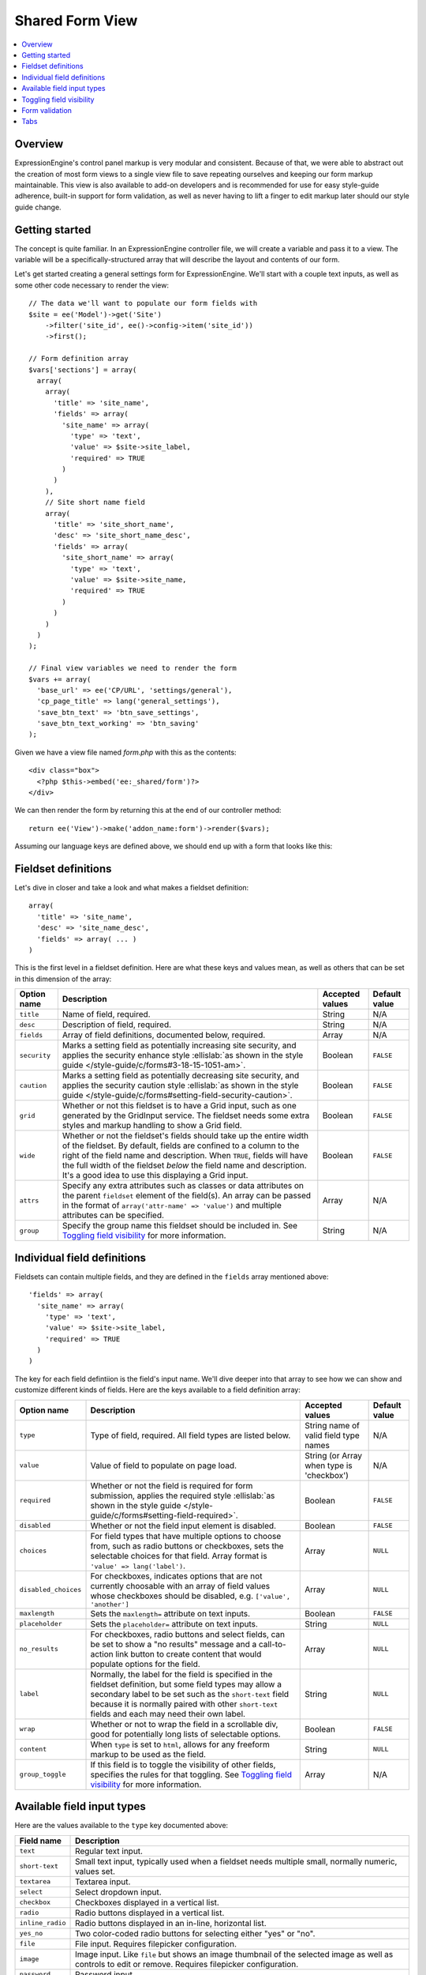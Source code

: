 Shared Form View
================

.. highlight:: php

.. contents::
  :local:
  :depth: 1

Overview
--------

ExpressionEngine's control panel markup is very modular and consistent. Because of that, we were able to abstract out the creation of most form views to a single view file to save repeating ourselves and keeping our form markup maintainable. This view is also available to add-on developers and is recommended for use for easy style-guide adherence, built-in support for form validation, as well as never having to lift a finger to edit markup later should our style guide change.

Getting started
---------------

The concept is quite familiar. In an ExpressionEngine controller file, we will create a variable and pass it to a view. The variable will be a specifically-structured array that will describe the layout and contents of our form.

Let's get started creating a general settings form for ExpressionEngine. We'll start with a couple text inputs, as well as some other code necessary to render the view::

  // The data we'll want to populate our form fields with
  $site = ee('Model')->get('Site')
      ->filter('site_id', ee()->config->item('site_id'))
      ->first();

  // Form definition array
  $vars['sections'] = array(
    array(
      array(
        'title' => 'site_name',
        'fields' => array(
          'site_name' => array(
            'type' => 'text',
            'value' => $site->site_label,
            'required' => TRUE
          )
        )
      ),
      // Site short name field
      array(
        'title' => 'site_short_name',
        'desc' => 'site_short_name_desc',
        'fields' => array(
          'site_short_name' => array(
            'type' => 'text',
            'value' => $site->site_name,
            'required' => TRUE
          )
        )
      )
    )
  );

  // Final view variables we need to render the form
  $vars += array(
    'base_url' => ee('CP/URL', 'settings/general'),
    'cp_page_title' => lang('general_settings'),
    'save_btn_text' => 'btn_save_settings',
    'save_btn_text_working' => 'btn_saving'
  );

Given we have a view file named `form.php` with this as the contents::

  <div class="box">
    <?php $this->embed('ee:_shared/form')?>
  </div>

We can then render the form by returning this at the end of our controller method::

  return ee('View')->make('addon_name:form')->render($vars);

Assuming our language keys are defined above, we should end up with a form that looks like this:

.. figure:: ../images/shared_form_1.png

Fieldset definitions
--------------------

Let's dive in closer and take a look and what makes a fieldset definition::

  array(
    'title' => 'site_name',
    'desc' => 'site_name_desc',
    'fields' => array( ... )
  )

This is the first level in a fieldset definition. Here are what these keys and values mean, as well as others that can be set in this dimension of the array:

+--------------+----------------------------------------------------------------------+-----------------+---------------+
| Option name  | Description                                                          | Accepted values | Default value |
+==============+======================================================================+=================+===============+
| ``title``    | Name of field, required.                                             | String          | N/A           |
+--------------+----------------------------------------------------------------------+-----------------+---------------+
| ``desc``     | Description of field, required.                                      | String          | N/A           |
+--------------+----------------------------------------------------------------------+-----------------+---------------+
| ``fields``   | Array of field definitions, documented below, required.              | Array           | N/A           |
+--------------+----------------------------------------------------------------------+-----------------+---------------+
| ``security`` | Marks a setting field as potentially increasing site security, and   | Boolean         | ``FALSE``     |
|              | applies the security enhance style :ellislab:`as shown in the style  |                 |               |
|              | guide </style-guide/c/forms#3-18-15-1051-am>`.                       |                 |               |
+--------------+----------------------------------------------------------------------+-----------------+---------------+
| ``caution``  | Marks a setting field as potentially decreasing site security, and   | Boolean         | ``FALSE``     |
|              | applies the security caution style :ellislab:`as shown in the style  |                 |               |
|              | guide </style-guide/c/forms#setting-field-security-caution>`.        |                 |               |
+--------------+----------------------------------------------------------------------+-----------------+---------------+
| ``grid``     | Whether or not this fieldset is to have a Grid input, such as one    | Boolean         | ``FALSE``     |
|              | generated by the GridInput service. The fieldset needs some extra    |                 |               |
|              | styles and markup handling to show a Grid field.                     |                 |               |
+--------------+----------------------------------------------------------------------+-----------------+---------------+
| ``wide``     | Whether or not the fieldset's fields should take up the entire width | Boolean         | ``FALSE``     |
|              | of the fieldset. By default, fields are confined to a column to the  |                 |               |
|              | right of the field name and description. When ``TRUE``, fields will  |                 |               |
|              | have the full width of the fieldset *below* the field name and       |                 |               |
|              | description. It's a good idea to use this displaying a Grid input.   |                 |               |
+--------------+----------------------------------------------------------------------+-----------------+---------------+
| ``attrs``    | Specify any extra attributes such as classes or data attributes on   | Array           | N/A           |
|              | the parent ``fieldset`` element of the field(s). An array can be     |                 |               |
|              | passed in the format of ``array('attr-name' => 'value')`` and        |                 |               |
|              | multiple attributes can be specified.                                |                 |               |
+--------------+----------------------------------------------------------------------+-----------------+---------------+
| ``group``    | Specify the group name this fieldset should be included in. See      | String          | N/A           |
|              | `Toggling field visibility`_  for more information.                  |                 |               |
+--------------+----------------------------------------------------------------------+-----------------+---------------+

Individual field definitions
----------------------------

Fieldsets can contain multiple fields, and they are defined in the ``fields`` array mentioned above::

  'fields' => array(
    'site_name' => array(
      'type' => 'text',
      'value' => $site->site_label,
      'required' => TRUE
    )
  )

The key for each field defintiion is the field's input name. We'll dive deeper into that array to see how we can show and customize different kinds of fields. Here are the keys available to a field definition array:

+----------------------+---------------------------------------------------------------------+-----------------+---------------+
| Option name          | Description                                                         | Accepted values | Default value |
+======================+=====================================================================+=================+===============+
| ``type``             | Type of field, required. All field types are listed below.          | String name of  | N/A           |
|                      |                                                                     | valid field     |               |
|                      |                                                                     | type names      |               |
+----------------------+---------------------------------------------------------------------+-----------------+---------------+
| ``value``            | Value of field to populate on page load.                            | String (or      | N/A           |
|                      |                                                                     | Array when type |               |
|                      |                                                                     | is 'checkbox')  |               |
+----------------------+---------------------------------------------------------------------+-----------------+---------------+
| ``required``         | Whether or not the field is required for form submission, applies   | Boolean         | ``FALSE``     |
|                      | the required style :ellislab:`as shown in the style guide </style-  |                 |               |
|                      | guide/c/forms#setting-field-required>`.                             |                 |               |
+----------------------+---------------------------------------------------------------------+-----------------+---------------+
| ``disabled``         | Whether or not the field input element is disabled.                 | Boolean         | ``FALSE``     |
+----------------------+---------------------------------------------------------------------+-----------------+---------------+
| ``choices``          | For field types that have multiple options to choose from, such as  | Array           | ``NULL``      |
|                      | radio buttons or checkboxes, sets the selectable choices for that   |                 |               |
|                      | field. Array format is ``'value' => lang('label')``.                |                 |               |
+----------------------+---------------------------------------------------------------------+-----------------+---------------+
| ``disabled_choices`` | For checkboxes, indicates options that are not currently choosable  | Array           | ``NULL``      |
|                      | with an array of field values whose checkboxes should be disabled,  |                 |               |
|                      | e.g. ``['value', 'another']``                                       |                 |               |
+----------------------+---------------------------------------------------------------------+-----------------+---------------+
| ``maxlength``        | Sets the ``maxlength=`` attribute on text inputs.                   | Boolean         | ``FALSE``     |
+----------------------+---------------------------------------------------------------------+-----------------+---------------+
| ``placeholder``      | Sets the ``placeholder=`` attribute on text inputs.                 | String          | ``NULL``      |
+----------------------+---------------------------------------------------------------------+-----------------+---------------+
| ``no_results``       | For checkboxes, radio buttons and select fields, can be set to show | Array           | ``NULL``      |
|                      | a "no results" message and a call-to-action link button to create   |                 |               |
|                      | content that would populate options for the field.                  |                 |               |
+----------------------+---------------------------------------------------------------------+-----------------+---------------+
| ``label``            | Normally, the label for the field is specified in the fieldset      | String          | ``NULL``      |
|                      | definition, but some field types may allow a secondary label to be  |                 |               |
|                      | set such as the ``short-text`` field because it is normally paired  |                 |               |
|                      | with other ``short-text`` fields and each may need their own label. |                 |               |
+----------------------+---------------------------------------------------------------------+-----------------+---------------+
| ``wrap``             | Whether or not to wrap the field in a scrollable div, good for      | Boolean         | ``FALSE``     |
|                      | potentially long lists of selectable options.                       |                 |               |
+----------------------+---------------------------------------------------------------------+-----------------+---------------+
| ``content``          | When ``type`` is set to ``html``, allows for any freeform markup to | String          | ``NULL``      |
|                      | be used as the field.                                               |                 |               |
+----------------------+---------------------------------------------------------------------+-----------------+---------------+
| ``group_toggle``     | If this field is to toggle the visibility of other fields,          | Array           | N/A           |
|                      | specifies the rules for that toggling. See                          |                 |               |
|                      | `Toggling field visibility`_  for more information.                 |                 |               |
+----------------------+---------------------------------------------------------------------+-----------------+---------------+

Available field input types
---------------------------

Here are the values available to the ``type`` key documented above:

+------------------------------+-------------------------------------------------------------------------+
| Field name                   | Description                                                             |
+==============================+=========================================================================+
| ``text``                     | Regular text input.                                                     |
+------------------------------+-------------------------------------------------------------------------+
| ``short-text``               | Small text input, typically used when a fieldset needs multiple small,  |
|                              | normally numeric, values set.                                           |
+------------------------------+-------------------------------------------------------------------------+
| ``textarea``                 | Textarea input.                                                         |
+------------------------------+-------------------------------------------------------------------------+
| ``select``                   | Select dropdown input.                                                  |
+------------------------------+-------------------------------------------------------------------------+
| ``checkbox``                 | Checkboxes displayed in a vertical list.                                |
+------------------------------+-------------------------------------------------------------------------+
| ``radio``                    | Radio buttons displayed in a vertical list.                             |
+------------------------------+-------------------------------------------------------------------------+
| ``inline_radio``             | Radio buttons displayed in an in-line, horizontal list.                 |
+------------------------------+-------------------------------------------------------------------------+
| ``yes_no``                   | Two color-coded radio buttons for selecting either "yes" or "no".       |
+------------------------------+-------------------------------------------------------------------------+
| ``file``                     | File input. Requires filepicker configuration.                          |
+------------------------------+-------------------------------------------------------------------------+
| ``image``                    | Image input. Like ``file`` but shows an image thumbnail of the selected |
|                              | image as well as controls to edit or remove. Requires filepicker        |
|                              | configuration.                                                          |
+------------------------------+-------------------------------------------------------------------------+
| ``password``                 | Password input.                                                         |
+------------------------------+-------------------------------------------------------------------------+
| ``hidden``                   | Hidden input.                                                           |
+------------------------------+-------------------------------------------------------------------------+
| ``html``                     | Freeform HTML can be passed in via the ``content`` key in the field     |
|                              | definition to have a custom input field.                                |
+------------------------------+-------------------------------------------------------------------------+

Given what we now know about how to define field definitions and the types of fields available, let's add a few more fields to our form::

  $vars['sections'] = array(
    array(
      array(
        'title' => 'site_name',
        'fields' => array(
          'site_name' => array(
            'type' => 'text',
            'value' => $site->site_label,
            'required' => TRUE
          )
        )
      ),
      array(
        'title' => 'site_short_name',
        'desc' => 'site_short_name_desc',
        'fields' => array(
          'site_short_name' => array(
            'type' => 'text',
            'value' => $site->site_name,
            'required' => TRUE
          )
        )
      ),
      array(
        'title' => 'site_online',
        'desc' => 'site_online_desc',
        'fields' => array(
          'is_system_on' => array(
            'type' => 'inline_radio',
            'choices' => array(
              'y' => 'online',
              'n' => 'offline'
            )
          )
        )
      )
    ),
    'date_time_settings' => array(
      array(
        'title' => 'timezone',
        'desc' => 'timezone_desc',
        'fields' => array(
          'default_site_timezone' => array(
            'type' => 'html',
            'content' => ee()->localize->timezone_menu(
              set_value('default_site_timezone') ?: ee()->config->item('default_site_timezone')
            )
          )
        )
      ),
      array(
        'title' => 'date_time_fmt',
        'desc' => 'date_time_fmt_desc',
        'fields' => array(
          'date_format' => array(
            'type' => 'select',
            'choices' => array(
              '%n/%j/%y' => 'mm/dd/yy',
              '%j-%n-%y' => 'dd-mm-yy',
              '%Y-%m-%d' => 'yyyy-mm-dd'
            )
          ),
          'time_format' => array(
            'type' => 'select',
            'choices' => array(
              '24' => lang('24_hour'),
              '12' => lang('12_hour')
            )
          )
        )
      ),
      array(
        'title' => 'include_seconds',
        'desc' => 'include_seconds_desc',
        'fields' => array(
          'include_seconds' => array('type' => 'yes_no')
        )
      )
    )
  );

Notice we've made use of many more field types here. Also notice, we aren't setting values on many of our new fields, that's because we're working with site-wide configuration settings. **When a value is not specified for a field, the shared form view automatically looks in the site's configuration for a value.**

With these additions, our form should now look like this:

.. figure:: ../images/shared_form_2.png

Our form is fully rendered and ready to write a form handler for without having to write any markup.

Toggling field visibility
-------------------------

Sometimes you may want to toggle the visibility of certain fields based on the value of another field. A common case is selecting an option in a dropdown or radio button and having a different set of fields appear or disappear. This can be achieved automagically with form groups. Take this small example. We have a small form with a select field, then two sections of fields we want to show based on the value of the select box. Here's how we would construct this form normally::

  $vars['sections'] = array(
    array(
      array(
        'title' => 'type',
        'fields' => array(
          'type' => array(
            'type' => 'select',
            'choices' => array(
              'text' => lang('text'),
              'image' => lang('image')
            ),
            'value' => $type
          )
        )
      ),
    ),
    'text_options' => array(
      array(
        'title' => 'text',
        'fields' => array(
          'text' => array(
            'type' => 'text',
            'value' => $text
          )
        )
      ),
    ),
    'image_options' => array(
      array(
        'title' => 'image_path',
        'fields' => array(
          'image_path' => array(
            'type' => 'text',
            'value' => $image_path
          )
        )
      )
    )
  );

Pretty standard form. Now we want to modify it to give it the logical groupings we want and to specify which field is going to control the toggling::

  $vars['sections'] = array(
    array(
      array(
        'title' => 'type',
        'fields' => array(
          'type' => array(
            'type' => 'select',
            'choices' => array(
              'text' => lang('text'),
              'image' => lang('image')
            ),
            'group_toggle' => array(
              'text' => 'text_options',
              'image' => 'image_options'
            ),
            'value' => $type
          )
        )
      ),
    ),
    'text_options' => array(
      'group' => 'text_options',
      'settings' => array(
        array(
          'title' => 'text',
          'fields' => array(
            'text' => array(
              'type' => 'text',
              'value' => $text
            )
          )
        ),
      )
    ),
    'image_options' => array(
      'group' => 'image_options',
      'settings' => array(
        array(
          'title' => 'image_path',
          'fields' => array(
            'image_path' => array(
              'type' => 'text',
              'value' => $image_path
            )
          )
        )
      )
    )
  );

Notice what's different. We added a ``group_toggle`` key to the select's field definition that specifies for each value of the select dropdown which group to show. Next, we needed to specify what fields are in which group. We did that by adding a ``group`` key to each section, and then nesting those field definitions under a ``settings`` key. If we have multiple fields in that section, they will all be shown/hidden based on the value of our ``group_toggle`` field. If we just want to tag specific settings to toggle and not an entire section, we can set the group key on a fieldset definition and allow all the fields to share the same section of the form::

  $vars['sections'] = array(
    array(
      array(
        'title' => 'type',
        'fields' => array(
          'type' => array(
            'type' => 'select',
            'choices' => array(
              'text' => lang('text'),
              'image' => lang('image')
            ),
            'group_toggle' => array(
              'text' => 'text_options',
              'image' => 'image_options'
            ),
            'value' => $type
          )
        )
      ),
      array(
        'title' => 'text',
        'group' => 'text_options',
        'fields' => array(
          'text' => array(
            'type' => 'text',
            'value' => $text
          )
        )
      ),
      array(
        'title' => 'image_path',
        'group' => 'image_options',
        'fields' => array(
          'image_path' => array(
            'type' => 'text',
            'value' => $image_path
          )
        )
      )
    )
  );

Finally, we must include the JavaScript to make it all work::

  ee()->cp->add_js_script(array(
    'file' => array('cp/form_group'),
  ));

Form validation
---------------

The shared form view is ready to take a form validation result object from the :doc:`/development/services/validation`. After you receive the result object, simply assign it the view's variable's array::

  $vars['errors'] = $result;

As long is the field names in validation match up with the form input names, the shared form view will automatically show error messages next to their respective fields and apply the appropriate :ellislab:`styles denoting field errors </style-guide/c/forms#setting-field-errors>`.

Tabs
----

The shared form view is capable of adding tabs in accordance with our :ellislab:`style guide </style-guide/c/tabs>`. To do so assign a ``tabs`` variable to the view's variable's array::

  $vars['tabs'] = $tabs;

The view expects the ``tabs`` variable to be an associative array where the key is the language key for the text of the tab and the value is the rendered HTML of the tab itself::

  $tabs = array(
    'hello_world' => '<h2>Hello world!</h2>',
    'goodbye'     => '<p>What, so soon?</p>'
  );

Adding forms to tabs is a matter of rendering our form data to HTML. In many cases this simply means rendering a sections array::

  $permissions_tab = '';

  // Assuming $sections looks like $var['sections'] as above
  foreach ($sections as $name => $settings)
  {
    $permissions_tab .= ee('View')->make('ee:_shared/form/section')
      ->render(array('name' => $name, 'settings' => $settings));
  }

  $var['tabs'] = array(
    'permissions' => $permissions_tab
  );
